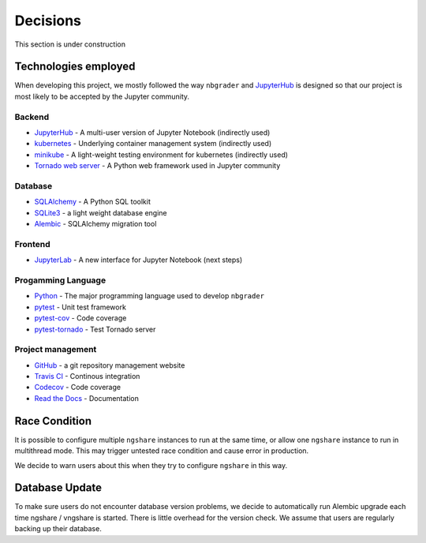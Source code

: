 Decisions
=========

This section is under construction

Technologies employed
---------------------

When developing this project, we mostly followed the way ``nbgrader`` and `JupyterHub <https://github.com/jupyterhub/jupyterhub>`_ is designed so that our project is most likely to be accepted by the Jupyter community.

Backend
^^^^^^^
* `JupyterHub <https://github.com/jupyterhub/jupyterhub>`_ - A multi-user
  version of Jupyter Notebook (indirectly used)
* `kubernetes <https://kubernetes.io/>`_ - Underlying container management
  system (indirectly used)
* `minikube <https://kubernetes.io/docs/setup/learning-environment/minikube/>`_ -
  A light-weight testing environment for kubernetes (indirectly used)
* `Tornado web server <https://www.tornadoweb.org/>`_ - A Python web framework
  used in Jupyter community

Database
^^^^^^^^
* `SQLAlchemy <https://www.sqlalchemy.org/>`_ - A Python SQL toolkit
* `SQLite3 <https://www.sqlite.org/index.html>`_ - a light weight database
  engine
* `Alembic <https://alembic.sqlalchemy.org/>`_ - SQLAlchemy migration tool

Frontend
^^^^^^^^
* `JupyterLab <https://github.com/jupyterlab/jupyterlab>`_ - A new interface for
  Jupyter Notebook (next steps)

Progamming Language
^^^^^^^^^^^^^^^^^^^
* `Python <https://www.python.org/>`_ - The major programming language used to
  develop ``nbgrader``
* `pytest <https://pypi.org/project/pytest/>`_ - Unit test framework
* `pytest-cov <https://pypi.org/project/pytest-cov/>`_ - Code coverage
* `pytest-tornado <https://pypi.org/project/pytest-tornado/>`_ - Test Tornado
  server

Project management
^^^^^^^^^^^^^^^^^^
* `GitHub <https://github.com/>`_ - a git repository management website
* `Travis CI <https://travis-ci.org/>`_ - Continous integration
* `Codecov <https://codecov.io/>`_ - Code coverage
* `Read the Docs <https://readthedocs.org/>`_ - Documentation

Race Condition
--------------
It is possible to configure multiple ``ngshare`` instances to run at the same time, or allow one ``ngshare`` instance to run in multithread mode. This may trigger untested race condition and cause error in production.

We decide to warn users about this when they try to configure ``ngshare`` in this way.

Database Update
---------------
To make sure users do not encounter database version problems, we decide to automatically run Alembic upgrade each time ngshare / vngshare is started. There is little overhead for the version check. We assume that users are regularly backing up their database. 

